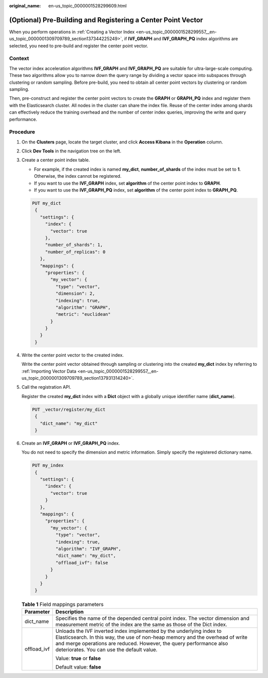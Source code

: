 :original_name: en-us_topic_0000001528299609.html

.. _en-us_topic_0000001528299609:

(Optional) Pre-Building and Registering a Center Point Vector
=============================================================

When you perform operations in :ref:`Creating a Vector Index <en-us_topic_0000001528299557__en-us_topic_0000001309709789_section137344225249>`, if **IVF_GRAPH** and **IVF_GRAPH_PQ** index algorithms are selected, you need to pre-build and register the center point vector.

Context
-------

The vector index acceleration algorithms **IVF_GRAPH** and **IVF_GRAPH_PQ** are suitable for ultra-large-scale computing. These two algorithms allow you to narrow down the query range by dividing a vector space into subspaces through clustering or random sampling. Before pre-build, you need to obtain all center point vectors by clustering or random sampling.

Then, pre-construct and register the center point vectors to create the **GRAPH** or **GRAPH_PQ** index and register them with the Elasticsearch cluster. All nodes in the cluster can share the index file. Reuse of the center index among shards can effectively reduce the training overhead and the number of center index queries, improving the write and query performance.

Procedure
---------

#. On the **Clusters** page, locate the target cluster, and click **Access Kibana** in the **Operation** column.

#. Click **Dev Tools** in the navigation tree on the left.

#. Create a center point index table.

   -  For example, if the created index is named **my_dict**, **number_of_shards** of the index must be set to **1**. Otherwise, the index cannot be registered.
   -  If you want to use the **IVF_GRAPH** index, set **algorithm** of the center point index to **GRAPH**.
   -  If you want to use the **IVF_GRAPH_PQ** index, set **algorithm** of the center point index to **GRAPH_PQ**.

   .. code-block:: text

      PUT my_dict
       {
         "settings": {
           "index": {
             "vector": true
           },
           "number_of_shards": 1,
           "number_of_replicas": 0
         },
         "mappings": {
           "properties": {
             "my_vector": {
               "type": "vector",
               "dimension": 2,
               "indexing": true,
               "algorithm": "GRAPH",
               "metric": "euclidean"
             }
           }
         }
       }

#. Write the center point vector to the created index.

   Write the center point vector obtained through sampling or clustering into the created **my_dict** index by referring to :ref:`Importing Vector Data <en-us_topic_0000001528299557__en-us_topic_0000001309709789_section137931314240>`.

#. Call the registration API.

   Register the created **my_dict** index with a **Dict** object with a globally unique identifier name (**dict_name**).

   .. code-block:: text

      PUT _vector/register/my_dict
       {
         "dict_name": "my_dict"
       }

#. Create an **IVF_GRAPH** or **IVF_GRAPH_PQ** index.

   You do not need to specify the dimension and metric information. Simply specify the registered dictionary name.

   .. code-block:: text

      PUT my_index
       {
         "settings": {
           "index": {
             "vector": true
           }
         },
         "mappings": {
           "properties": {
             "my_vector": {
               "type": "vector",
               "indexing": true,
               "algorithm": "IVF_GRAPH",
               "dict_name": "my_dict",
               "offload_ivf": false
             }
           }
         }
       }

   .. table:: **Table 1** Field mappings parameters

      +-----------------------------------+---------------------------------------------------------------------------------------------------------------------------------------------------------------------------------------------------------------------------------------------------------------------------+
      | Parameter                         | Description                                                                                                                                                                                                                                                               |
      +===================================+===========================================================================================================================================================================================================================================================================+
      | dict_name                         | Specifies the name of the depended central point index. The vector dimension and measurement metric of the index are the same as those of the Dict index.                                                                                                                 |
      +-----------------------------------+---------------------------------------------------------------------------------------------------------------------------------------------------------------------------------------------------------------------------------------------------------------------------+
      | offload_ivf                       | Unloads the IVF inverted index implemented by the underlying index to Elasticsearch. In this way, the use of non-heap memory and the overhead of write and merge operations are reduced. However, the query performance also deteriorates. You can use the default value. |
      |                                   |                                                                                                                                                                                                                                                                           |
      |                                   | Value: **true** or **false**                                                                                                                                                                                                                                              |
      |                                   |                                                                                                                                                                                                                                                                           |
      |                                   | Default value: **false**                                                                                                                                                                                                                                                  |
      +-----------------------------------+---------------------------------------------------------------------------------------------------------------------------------------------------------------------------------------------------------------------------------------------------------------------------+
